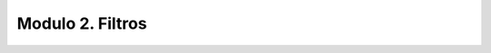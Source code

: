 **Modulo 2. Filtros**
-------------------------------------

.. raw:: html

    <div>
    <iframe src="https://docs.google.com/presentation/d/e/2PACX-1vRGNV4xYwn142Az9UCHklSKngGShd20PlWDr3843BapUC3zcZH_DJFHsnDx9gl0nQuKu8EI9zzHwsi-/embed?start=false&loop=false&delayms=5000" frameborder="0" width="780" height="475" allowfullscreen="true" mozallowfullscreen="true" webkitallowfullscreen="true"></iframe> 
    </div>
